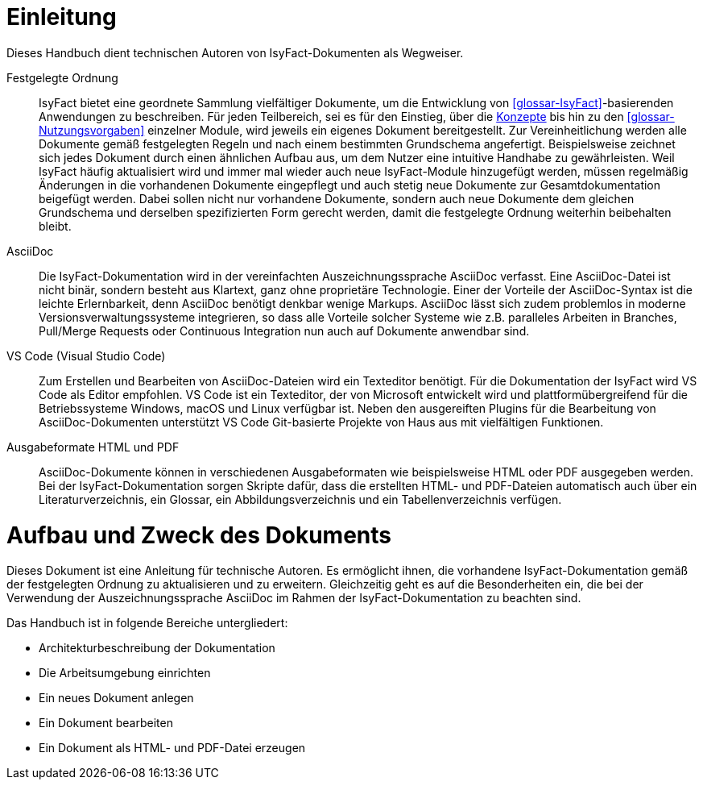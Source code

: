 [[einleitung]]
= Einleitung

Dieses Handbuch dient technischen Autoren von IsyFact-Dokumenten als Wegweiser.

Festgelegte Ordnung::

IsyFact bietet eine geordnete Sammlung vielfältiger Dokumente, um die Entwicklung von <<glossar-IsyFact>>-basierenden Anwendungen zu beschreiben.
Für jeden Teilbereich, sei es für den Einstieg, über die <<glossar-Konzept,Konzepte>> bis hin zu den <<glossar-Nutzungsvorgaben>> einzelner Module, wird jeweils ein eigenes Dokument bereitgestellt.
Zur Vereinheitlichung werden alle Dokumente gemäß festgelegten Regeln und nach einem bestimmten Grundschema angefertigt.
Beispielsweise zeichnet sich jedes Dokument durch einen ähnlichen Aufbau aus, um dem Nutzer eine intuitive Handhabe zu gewährleisten.
Weil IsyFact häufig aktualisiert wird und immer mal wieder auch neue IsyFact-Module hinzugefügt werden, müssen regelmäßig Änderungen in die vorhandenen Dokumente eingepflegt und auch stetig neue Dokumente zur Gesamtdokumentation beigefügt werden.
Dabei sollen nicht nur vorhandene Dokumente, sondern auch neue Dokumente dem gleichen Grundschema und derselben spezifizierten Form gerecht werden, damit die festgelegte Ordnung weiterhin beibehalten bleibt.

AsciiDoc::

Die IsyFact-Dokumentation wird in der vereinfachten Auszeichnungssprache AsciiDoc verfasst.
Eine AsciiDoc-Datei ist nicht binär, sondern besteht aus Klartext, ganz ohne proprietäre Technologie.
Einer der Vorteile der AsciiDoc-Syntax ist die leichte Erlernbarkeit, denn AsciiDoc benötigt denkbar wenige Markups.
AsciiDoc lässt sich zudem problemlos in moderne Versionsverwaltungssysteme integrieren, so dass alle Vorteile solcher Systeme wie z.B. paralleles Arbeiten in Branches, Pull/Merge Requests oder Continuous Integration nun auch auf Dokumente anwendbar sind.

VS Code (Visual Studio Code)::

Zum Erstellen und Bearbeiten von AsciiDoc-Dateien wird ein Texteditor benötigt.
Für die Dokumentation der IsyFact wird VS Code als Editor empfohlen.
VS Code ist ein Texteditor, der von Microsoft entwickelt wird und plattformübergreifend für die Betriebssysteme Windows, macOS und Linux verfügbar ist.
Neben den ausgereiften Plugins für die Bearbeitung von AsciiDoc-Dokumenten unterstützt VS Code Git-basierte Projekte von Haus aus mit vielfältigen Funktionen.

Ausgabeformate HTML und PDF::

AsciiDoc-Dokumente können in verschiedenen Ausgabeformaten wie beispielsweise HTML oder PDF ausgegeben werden.
Bei der IsyFact-Dokumentation sorgen Skripte dafür, dass die erstellten HTML- und PDF-Dateien automatisch auch über ein Literaturverzeichnis, ein Glossar, ein Abbildungsverzeichnis und ein Tabellenverzeichnis verfügen.

[[aufbau-und-zweck-des-dokuments]]
= Aufbau und Zweck des Dokuments

Dieses Dokument ist eine Anleitung für technische Autoren.
Es ermöglicht ihnen, die vorhandene IsyFact-Dokumentation gemäß der festgelegten Ordnung zu aktualisieren und zu erweitern.
Gleichzeitig geht es auf die Besonderheiten ein, die bei der Verwendung der Auszeichnungssprache AsciiDoc im Rahmen der IsyFact-Dokumentation zu beachten sind.

Das Handbuch ist in folgende Bereiche untergliedert:

- Architekturbeschreibung der Dokumentation
- Die Arbeitsumgebung einrichten
- Ein neues Dokument anlegen
- Ein Dokument bearbeiten
- Ein Dokument als HTML- und PDF-Datei erzeugen